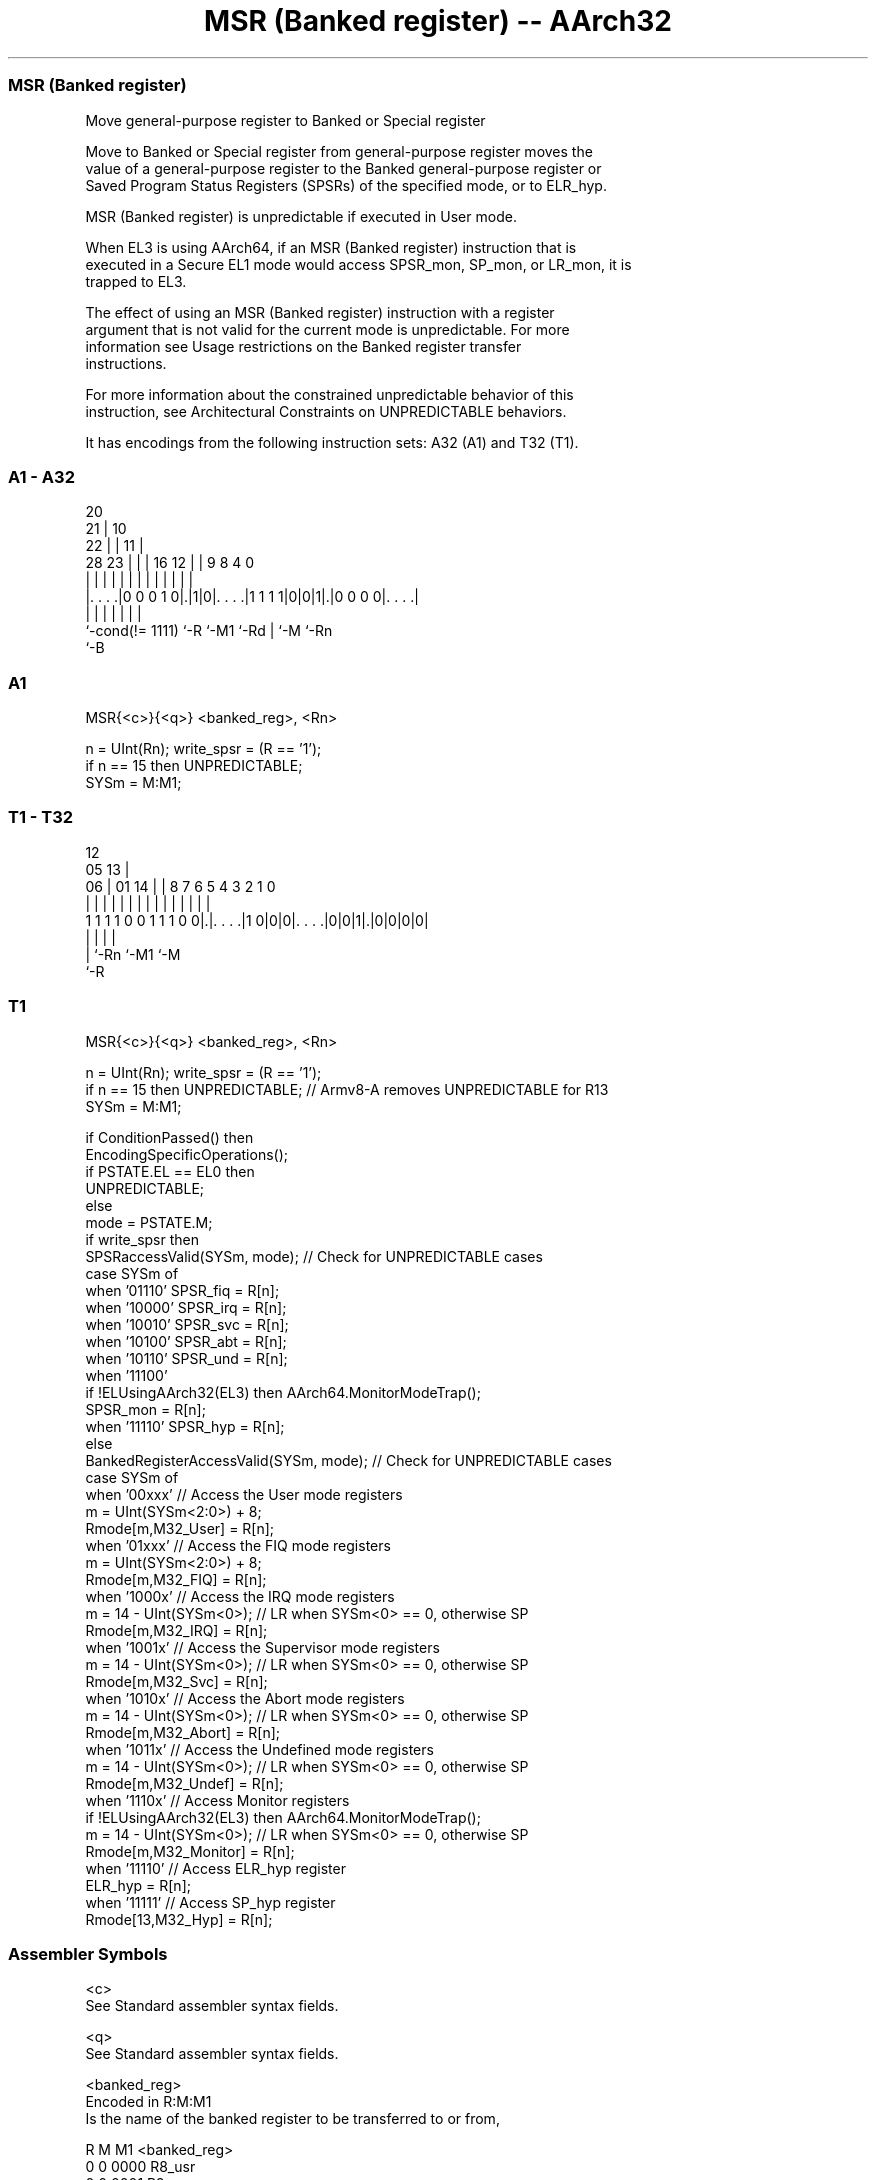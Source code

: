 .nh
.TH "MSR (Banked register) -- AArch32" "7" " "  "instruction" "general"
.SS MSR (Banked register)
 Move general-purpose register to Banked or Special register

 Move to Banked or Special register from general-purpose register moves the
 value of a general-purpose register to the Banked general-purpose register or
 Saved Program Status Registers (SPSRs) of the specified mode, or to ELR_hyp.

 MSR (Banked register) is unpredictable if executed in User mode.

 When EL3 is using AArch64, if an MSR (Banked register) instruction that is
 executed in a Secure EL1 mode would access SPSR_mon, SP_mon, or LR_mon, it is
 trapped to EL3.

 The effect of using an MSR (Banked register) instruction with a register
 argument that is not valid for the current mode is unpredictable. For more
 information see Usage restrictions on the Banked register transfer
 instructions.

 For more information about the constrained unpredictable behavior of this
 instruction, see Architectural Constraints on UNPREDICTABLE behaviors.


It has encodings from the following instruction sets:  A32 (A1) and  T32 (T1).

.SS A1 - A32
 
                         20                                        
                       21 |                  10                    
                     22 | |                11 |                    
         28        23 | | |      16      12 | | 9 8       4       0
          |         | | | |       |       | | | | |       |       |
  |. . . .|0 0 0 1 0|.|1|0|. . . .|1 1 1 1|0|0|1|.|0 0 0 0|. . . .|
  |                 |     |       |           | |         |
  `-cond(!= 1111)   `-R   `-M1    `-Rd        | `-M       `-Rn
                                              `-B
  
  
 
.SS A1
 
 MSR{<c>}{<q>} <banked_reg>, <Rn>
 
 n = UInt(Rn);  write_spsr = (R == '1');
 if n == 15 then UNPREDICTABLE;
 SYSm = M:M1;
.SS T1 - T32
 
                                                                   
                                         12                        
                         05            13 |                        
                       06 |      01  14 | |       8 7 6 5 4 3 2 1 0
                        | |       |   | | |       | | | | | | | | |
   1 1 1 1 0 0 1 1 1 0 0|.|. . . .|1 0|0|0|. . . .|0|0|1|.|0|0|0|0|
                        | |               |             |
                        | `-Rn            `-M1          `-M
                        `-R
  
  
 
.SS T1
 
 MSR{<c>}{<q>} <banked_reg>, <Rn>
 
 n = UInt(Rn);  write_spsr = (R == '1');
 if n == 15 then UNPREDICTABLE; // Armv8-A removes UNPREDICTABLE for R13
 SYSm = M:M1;
 
 if ConditionPassed() then
     EncodingSpecificOperations();
     if PSTATE.EL == EL0 then
         UNPREDICTABLE;
     else
         mode = PSTATE.M;
         if write_spsr then
             SPSRaccessValid(SYSm, mode);             // Check for UNPREDICTABLE cases
             case SYSm of
                 when '01110'  SPSR_fiq = R[n];
                 when '10000'  SPSR_irq = R[n];
                 when '10010'  SPSR_svc = R[n];
                 when '10100'  SPSR_abt = R[n];
                 when '10110'  SPSR_und = R[n];
                 when '11100'
                     if !ELUsingAArch32(EL3) then AArch64.MonitorModeTrap();
                     SPSR_mon = R[n];
                 when '11110'  SPSR_hyp = R[n];
         else
             BankedRegisterAccessValid(SYSm, mode);  // Check for UNPREDICTABLE cases
             case SYSm of
                 when '00xxx'                       // Access the User mode registers
                     m = UInt(SYSm<2:0>) + 8;
                     Rmode[m,M32_User] = R[n];
                 when '01xxx'                       // Access the FIQ mode registers
                     m = UInt(SYSm<2:0>) + 8;
                     Rmode[m,M32_FIQ] = R[n];
                 when '1000x'                       // Access the IRQ mode registers
                     m = 14 - UInt(SYSm<0>);        // LR when SYSm<0> == 0, otherwise SP
                     Rmode[m,M32_IRQ] = R[n];
                 when '1001x'                       // Access the Supervisor mode registers
                     m = 14 - UInt(SYSm<0>);        // LR when SYSm<0> == 0, otherwise SP
                     Rmode[m,M32_Svc] = R[n];
                 when '1010x'                       // Access the Abort mode registers
                     m = 14 - UInt(SYSm<0>);        // LR when SYSm<0> == 0, otherwise SP
                     Rmode[m,M32_Abort] = R[n];
                 when '1011x'                       // Access the Undefined mode registers
                     m = 14 - UInt(SYSm<0>);        // LR when SYSm<0> == 0, otherwise SP
                     Rmode[m,M32_Undef] = R[n];
                 when '1110x'                       // Access Monitor registers
                     if !ELUsingAArch32(EL3) then AArch64.MonitorModeTrap();
                     m = 14 - UInt(SYSm<0>);        // LR when SYSm<0> == 0, otherwise SP
                     Rmode[m,M32_Monitor] = R[n];
                 when '11110'                       // Access ELR_hyp register
                     ELR_hyp = R[n];
                 when '11111'                       // Access SP_hyp register
                     Rmode[13,M32_Hyp] = R[n];
 

.SS Assembler Symbols

 <c>
  See Standard assembler syntax fields.

 <q>
  See Standard assembler syntax fields.

 <banked_reg>
  Encoded in R:M:M1
  Is the name of the banked register to be transferred to or from,

  R M M1   <banked_reg>  
  0 0 0000 R8_usr        
  0 0 0001 R9_usr        
  0 0 0010 R10_usr       
  0 0 0011 R11_usr       
  0 0 0100 R12_usr       
  0 0 0101 SP_usr        
  0 0 0110 LR_usr        
  0 0 0111 UNPREDICTABLE 
  0 0 1000 R8_fiq        
  0 0 1001 R9_fiq        
  0 0 1010 R10_fiq       
  0 0 1011 R11_fiq       
  0 0 1100 R12_fiq       
  0 0 1101 SP_fiq        
  0 0 1110 LR_fiq        
  0 0 1111 UNPREDICTABLE 
  0 1 0000 LR_irq        
  0 1 0001 SP_irq        
  0 1 0010 LR_svc        
  0 1 0011 SP_svc        
  0 1 0100 LR_abt        
  0 1 0101 SP_abt        
  0 1 0110 LR_und        
  0 1 0111 SP_und        
  0 1 10xx UNPREDICTABLE 
  0 1 1100 LR_mon        
  0 1 1101 SP_mon        
  0 1 1110 ELR_hyp       
  0 1 1111 SP_hyp        
  1 0 0xxx UNPREDICTABLE 
  1 0 10xx UNPREDICTABLE 
  1 0 110x UNPREDICTABLE 
  1 0 1110 SPSR_fiq      
  1 0 1111 UNPREDICTABLE 
  1 1 0000 SPSR_irq      
  1 1 0001 UNPREDICTABLE 
  1 1 0010 SPSR_svc      
  1 1 0011 UNPREDICTABLE 
  1 1 0100 SPSR_abt      
  1 1 0101 UNPREDICTABLE 
  1 1 0110 SPSR_und      
  1 1 0111 UNPREDICTABLE 
  1 1 10xx UNPREDICTABLE 
  1 1 1100 SPSR_mon      
  1 1 1101 UNPREDICTABLE 
  1 1 1110 SPSR_hyp      
  1 1 1111 UNPREDICTABLE 

 <Rn>
  Encoded in Rn
  Is the general-purpose source register, encoded in the "Rn" field.



.SS Operation

 if ConditionPassed() then
     EncodingSpecificOperations();
     if PSTATE.EL == EL0 then
         UNPREDICTABLE;
     else
         mode = PSTATE.M;
         if write_spsr then
             SPSRaccessValid(SYSm, mode);             // Check for UNPREDICTABLE cases
             case SYSm of
                 when '01110'  SPSR_fiq = R[n];
                 when '10000'  SPSR_irq = R[n];
                 when '10010'  SPSR_svc = R[n];
                 when '10100'  SPSR_abt = R[n];
                 when '10110'  SPSR_und = R[n];
                 when '11100'
                     if !ELUsingAArch32(EL3) then AArch64.MonitorModeTrap();
                     SPSR_mon = R[n];
                 when '11110'  SPSR_hyp = R[n];
         else
             BankedRegisterAccessValid(SYSm, mode);  // Check for UNPREDICTABLE cases
             case SYSm of
                 when '00xxx'                       // Access the User mode registers
                     m = UInt(SYSm<2:0>) + 8;
                     Rmode[m,M32_User] = R[n];
                 when '01xxx'                       // Access the FIQ mode registers
                     m = UInt(SYSm<2:0>) + 8;
                     Rmode[m,M32_FIQ] = R[n];
                 when '1000x'                       // Access the IRQ mode registers
                     m = 14 - UInt(SYSm<0>);        // LR when SYSm<0> == 0, otherwise SP
                     Rmode[m,M32_IRQ] = R[n];
                 when '1001x'                       // Access the Supervisor mode registers
                     m = 14 - UInt(SYSm<0>);        // LR when SYSm<0> == 0, otherwise SP
                     Rmode[m,M32_Svc] = R[n];
                 when '1010x'                       // Access the Abort mode registers
                     m = 14 - UInt(SYSm<0>);        // LR when SYSm<0> == 0, otherwise SP
                     Rmode[m,M32_Abort] = R[n];
                 when '1011x'                       // Access the Undefined mode registers
                     m = 14 - UInt(SYSm<0>);        // LR when SYSm<0> == 0, otherwise SP
                     Rmode[m,M32_Undef] = R[n];
                 when '1110x'                       // Access Monitor registers
                     if !ELUsingAArch32(EL3) then AArch64.MonitorModeTrap();
                     m = 14 - UInt(SYSm<0>);        // LR when SYSm<0> == 0, otherwise SP
                     Rmode[m,M32_Monitor] = R[n];
                 when '11110'                       // Access ELR_hyp register
                     ELR_hyp = R[n];
                 when '11111'                       // Access SP_hyp register
                     Rmode[13,M32_Hyp] = R[n];

